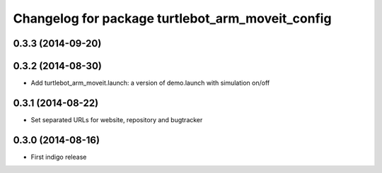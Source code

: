 ^^^^^^^^^^^^^^^^^^^^^^^^^^^^^^^^^^^^^^^^^^^^^^^^^
Changelog for package turtlebot_arm_moveit_config
^^^^^^^^^^^^^^^^^^^^^^^^^^^^^^^^^^^^^^^^^^^^^^^^^

0.3.3 (2014-09-20)
------------------

0.3.2 (2014-08-30)
------------------
* Add turtlebot_arm_moveit.launch: a version of demo.launch with simulation on/off

0.3.1 (2014-08-22)
------------------
* Set separated URLs for website, repository and bugtracker

0.3.0 (2014-08-16)
------------------
* First indigo release
